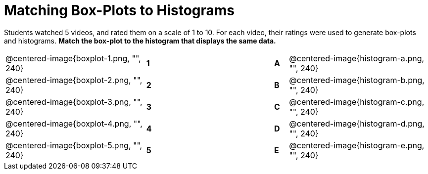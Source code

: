 = Matching Box-Plots to Histograms

Students watched 5 videos, and rated them on a scale of 1 to 10.
For each video, their ratings
were used to generate box-plots and histograms. *Match the box-plot to the histogram that
displays the same data.*

[cols=".^10a,^.^1a,8,^.^1a,.^10a",stripes="none",grid="none",frame="none"]
|===
| @centered-image{boxplot-1.png, "", 240}
|*1*||*A*
| @centered-image{histogram-a.png, "", 240}

| @centered-image{boxplot-2.png, "", 240}
|*2*||*B*
| @centered-image{histogram-b.png, "", 240}

| @centered-image{boxplot-3.png, "", 240}
|*3*||*C*
| @centered-image{histogram-c.png, "", 240}

| @centered-image{boxplot-4.png, "", 240}
|*4*||*D*
| @centered-image{histogram-d.png, "", 240}

| @centered-image{boxplot-5.png, "", 240}
|*5*||*E*
| @centered-image{histogram-e.png, "", 240}

|===

